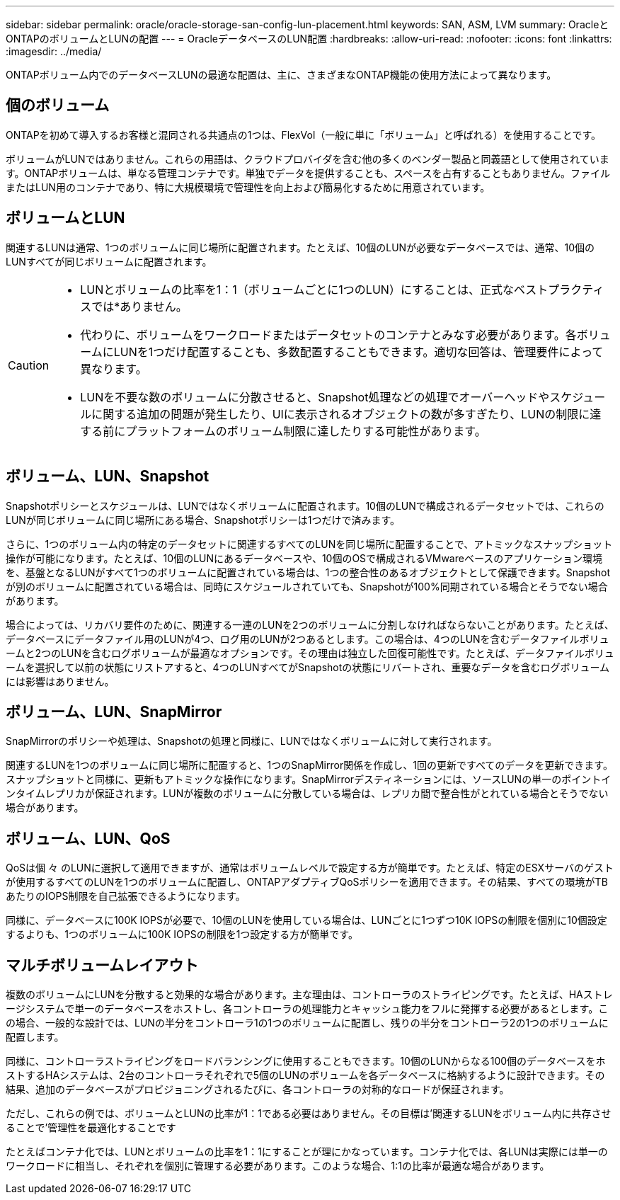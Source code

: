 ---
sidebar: sidebar 
permalink: oracle/oracle-storage-san-config-lun-placement.html 
keywords: SAN, ASM, LVM 
summary: OracleとONTAPのボリュームとLUNの配置 
---
= OracleデータベースのLUN配置
:hardbreaks:
:allow-uri-read: 
:nofooter: 
:icons: font
:linkattrs: 
:imagesdir: ../media/


[role="lead"]
ONTAPボリューム内でのデータベースLUNの最適な配置は、主に、さまざまなONTAP機能の使用方法によって異なります。



== 個のボリューム

ONTAPを初めて導入するお客様と混同される共通点の1つは、FlexVol（一般に単に「ボリューム」と呼ばれる）を使用することです。

ボリュームがLUNではありません。これらの用語は、クラウドプロバイダを含む他の多くのベンダー製品と同義語として使用されています。ONTAPボリュームは、単なる管理コンテナです。単独でデータを提供することも、スペースを占有することもありません。ファイルまたはLUN用のコンテナであり、特に大規模環境で管理性を向上および簡易化するために用意されています。



== ボリュームとLUN

関連するLUNは通常、1つのボリュームに同じ場所に配置されます。たとえば、10個のLUNが必要なデータベースでは、通常、10個のLUNすべてが同じボリュームに配置されます。

[CAUTION]
====
* LUNとボリュームの比率を1：1（ボリュームごとに1つのLUN）にすることは、正式なベストプラクティスでは*ありません。
* 代わりに、ボリュームをワークロードまたはデータセットのコンテナとみなす必要があります。各ボリュームにLUNを1つだけ配置することも、多数配置することもできます。適切な回答は、管理要件によって異なります。
* LUNを不要な数のボリュームに分散させると、Snapshot処理などの処理でオーバーヘッドやスケジュールに関する追加の問題が発生したり、UIに表示されるオブジェクトの数が多すぎたり、LUNの制限に達する前にプラットフォームのボリューム制限に達したりする可能性があります。


====


== ボリューム、LUN、Snapshot

Snapshotポリシーとスケジュールは、LUNではなくボリュームに配置されます。10個のLUNで構成されるデータセットでは、これらのLUNが同じボリュームに同じ場所にある場合、Snapshotポリシーは1つだけで済みます。

さらに、1つのボリューム内の特定のデータセットに関連するすべてのLUNを同じ場所に配置することで、アトミックなスナップショット操作が可能になります。たとえば、10個のLUNにあるデータベースや、10個のOSで構成されるVMwareベースのアプリケーション環境を、基盤となるLUNがすべて1つのボリュームに配置されている場合は、1つの整合性のあるオブジェクトとして保護できます。Snapshotが別のボリュームに配置されている場合は、同時にスケジュールされていても、Snapshotが100%同期されている場合とそうでない場合があります。

場合によっては、リカバリ要件のために、関連する一連のLUNを2つのボリュームに分割しなければならないことがあります。たとえば、データベースにデータファイル用のLUNが4つ、ログ用のLUNが2つあるとします。この場合は、4つのLUNを含むデータファイルボリュームと2つのLUNを含むログボリュームが最適なオプションです。その理由は独立した回復可能性です。たとえば、データファイルボリュームを選択して以前の状態にリストアすると、4つのLUNすべてがSnapshotの状態にリバートされ、重要なデータを含むログボリュームには影響はありません。



== ボリューム、LUN、SnapMirror

SnapMirrorのポリシーや処理は、Snapshotの処理と同様に、LUNではなくボリュームに対して実行されます。

関連するLUNを1つのボリュームに同じ場所に配置すると、1つのSnapMirror関係を作成し、1回の更新ですべてのデータを更新できます。スナップショットと同様に、更新もアトミックな操作になります。SnapMirrorデスティネーションには、ソースLUNの単一のポイントインタイムレプリカが保証されます。LUNが複数のボリュームに分散している場合は、レプリカ間で整合性がとれている場合とそうでない場合があります。



== ボリューム、LUN、QoS

QoSは個 々 のLUNに選択して適用できますが、通常はボリュームレベルで設定する方が簡単です。たとえば、特定のESXサーバのゲストが使用するすべてのLUNを1つのボリュームに配置し、ONTAPアダプティブQoSポリシーを適用できます。その結果、すべての環境がTBあたりのIOPS制限を自己拡張できるようになります。

同様に、データベースに100K IOPSが必要で、10個のLUNを使用している場合は、LUNごとに1つずつ10K IOPSの制限を個別に10個設定するよりも、1つのボリュームに100K IOPSの制限を1つ設定する方が簡単です。



== マルチボリュームレイアウト

複数のボリュームにLUNを分散すると効果的な場合があります。主な理由は、コントローラのストライピングです。たとえば、HAストレージシステムで単一のデータベースをホストし、各コントローラの処理能力とキャッシュ能力をフルに発揮する必要があるとします。この場合、一般的な設計では、LUNの半分をコントローラ1の1つのボリュームに配置し、残りの半分をコントローラ2の1つのボリュームに配置します。

同様に、コントローラストライピングをロードバランシングに使用することもできます。10個のLUNからなる100個のデータベースをホストするHAシステムは、2台のコントローラそれぞれで5個のLUNのボリュームを各データベースに格納するように設計できます。その結果、追加のデータベースがプロビジョニングされるたびに、各コントローラの対称的なロードが保証されます。

ただし、これらの例では、ボリュームとLUNの比率が1：1である必要はありません。その目標は'関連するLUNをボリューム内に共存させることで'管理性を最適化することです

たとえばコンテナ化では、LUNとボリュームの比率を1：1にすることが理にかなっています。コンテナ化では、各LUNは実際には単一のワークロードに相当し、それぞれを個別に管理する必要があります。このような場合、1:1の比率が最適な場合があります。
